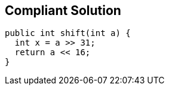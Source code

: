 == Compliant Solution

[source,text]
----
public int shift(int a) {
  int x = a >> 31;
  return a << 16;
}
----
